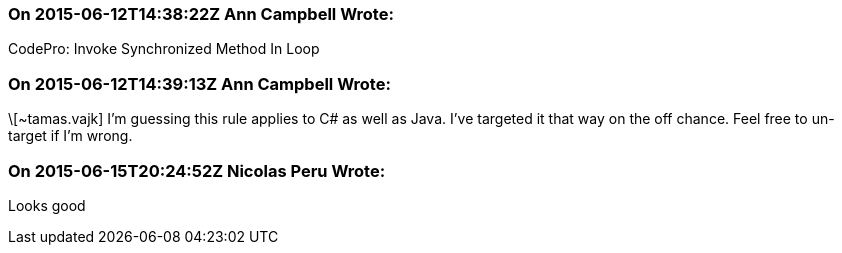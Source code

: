 === On 2015-06-12T14:38:22Z Ann Campbell Wrote:
CodePro: Invoke Synchronized Method In Loop

=== On 2015-06-12T14:39:13Z Ann Campbell Wrote:
\[~tamas.vajk] I'm guessing this rule applies to C# as well as Java. I've targeted it that way on the off chance. Feel free to un-target if I'm wrong.

=== On 2015-06-15T20:24:52Z Nicolas Peru Wrote:
Looks good

